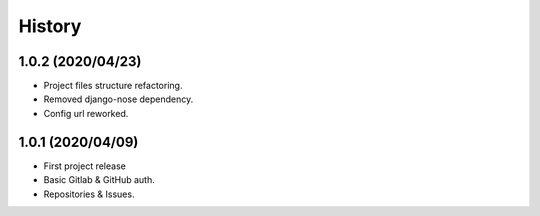 =======
History
=======

1.0.2 (2020/04/23)
------------------
* Project files structure refactoring.
* Removed django-nose dependency.
* Config url reworked.

1.0.1 (2020/04/09)
------------------
* First project release
* Basic Gitlab & GitHub auth.
* Repositories & Issues.
